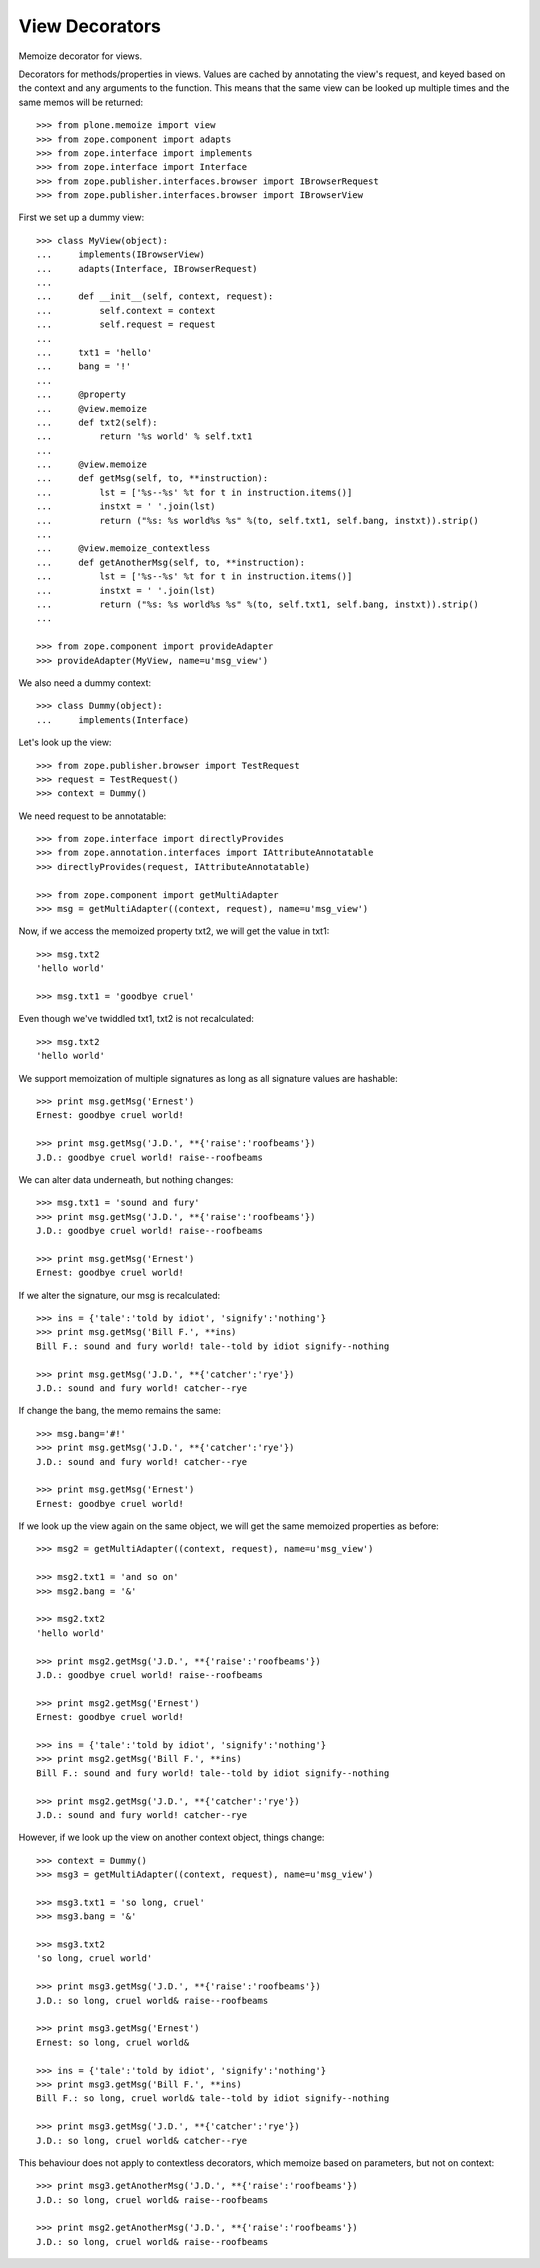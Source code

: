 View Decorators
===============

Memoize decorator for views.

Decorators for methods/properties in views.
Values are cached by annotating the view's request, and keyed based on the context and any arguments to the function.
This means that the same view can be looked up multiple times and the same memos will be returned::

    >>> from plone.memoize import view
    >>> from zope.component import adapts
    >>> from zope.interface import implements
    >>> from zope.interface import Interface
    >>> from zope.publisher.interfaces.browser import IBrowserRequest
    >>> from zope.publisher.interfaces.browser import IBrowserView

First we set up a dummy view::

    >>> class MyView(object):
    ...     implements(IBrowserView)
    ...     adapts(Interface, IBrowserRequest)
    ...
    ...     def __init__(self, context, request):
    ...         self.context = context
    ...         self.request = request
    ...
    ...     txt1 = 'hello'
    ...     bang = '!'
    ...
    ...     @property
    ...     @view.memoize
    ...     def txt2(self):
    ...         return '%s world' % self.txt1
    ...
    ...     @view.memoize
    ...     def getMsg(self, to, **instruction):
    ...         lst = ['%s--%s' %t for t in instruction.items()]
    ...         instxt = ' '.join(lst)
    ...         return ("%s: %s world%s %s" %(to, self.txt1, self.bang, instxt)).strip()
    ...
    ...     @view.memoize_contextless
    ...     def getAnotherMsg(self, to, **instruction):
    ...         lst = ['%s--%s' %t for t in instruction.items()]
    ...         instxt = ' '.join(lst)
    ...         return ("%s: %s world%s %s" %(to, self.txt1, self.bang, instxt)).strip()
    ...

    >>> from zope.component import provideAdapter
    >>> provideAdapter(MyView, name=u'msg_view')

We also need a dummy context::

    >>> class Dummy(object):
    ...     implements(Interface)

Let's look up the view::

    >>> from zope.publisher.browser import TestRequest
    >>> request = TestRequest()
    >>> context = Dummy()

We need request to be annotatable::

    >>> from zope.interface import directlyProvides
    >>> from zope.annotation.interfaces import IAttributeAnnotatable
    >>> directlyProvides(request, IAttributeAnnotatable)

    >>> from zope.component import getMultiAdapter
    >>> msg = getMultiAdapter((context, request), name=u'msg_view')

Now, if we access the memoized property txt2, we will get the value in txt1::

    >>> msg.txt2
    'hello world'

    >>> msg.txt1 = 'goodbye cruel'

Even though we've twiddled txt1, txt2 is not recalculated::

    >>> msg.txt2
    'hello world'

We support memoization of multiple signatures as long as all signature values are hashable::

    >>> print msg.getMsg('Ernest')
    Ernest: goodbye cruel world!

    >>> print msg.getMsg('J.D.', **{'raise':'roofbeams'})
    J.D.: goodbye cruel world! raise--roofbeams

We can alter data underneath, but nothing changes::

    >>> msg.txt1 = 'sound and fury'
    >>> print msg.getMsg('J.D.', **{'raise':'roofbeams'})
    J.D.: goodbye cruel world! raise--roofbeams

    >>> print msg.getMsg('Ernest')
    Ernest: goodbye cruel world!

If we alter the signature, our msg is recalculated::

    >>> ins = {'tale':'told by idiot', 'signify':'nothing'}
    >>> print msg.getMsg('Bill F.', **ins)
    Bill F.: sound and fury world! tale--told by idiot signify--nothing

    >>> print msg.getMsg('J.D.', **{'catcher':'rye'})
    J.D.: sound and fury world! catcher--rye

If change the bang, the memo remains the same::

    >>> msg.bang='#!'
    >>> print msg.getMsg('J.D.', **{'catcher':'rye'})
    J.D.: sound and fury world! catcher--rye

    >>> print msg.getMsg('Ernest')
    Ernest: goodbye cruel world!

If we look up the view again on the same object, we will get the same memoized properties as before::

    >>> msg2 = getMultiAdapter((context, request), name=u'msg_view')

    >>> msg2.txt1 = 'and so on'
    >>> msg2.bang = '&'

    >>> msg2.txt2
    'hello world'

    >>> print msg2.getMsg('J.D.', **{'raise':'roofbeams'})
    J.D.: goodbye cruel world! raise--roofbeams

    >>> print msg2.getMsg('Ernest')
    Ernest: goodbye cruel world!

    >>> ins = {'tale':'told by idiot', 'signify':'nothing'}
    >>> print msg2.getMsg('Bill F.', **ins)
    Bill F.: sound and fury world! tale--told by idiot signify--nothing

    >>> print msg2.getMsg('J.D.', **{'catcher':'rye'})
    J.D.: sound and fury world! catcher--rye

However, if we look up the view on another context object, things change::

    >>> context = Dummy()
    >>> msg3 = getMultiAdapter((context, request), name=u'msg_view')

    >>> msg3.txt1 = 'so long, cruel'
    >>> msg3.bang = '&'

    >>> msg3.txt2
    'so long, cruel world'

    >>> print msg3.getMsg('J.D.', **{'raise':'roofbeams'})
    J.D.: so long, cruel world& raise--roofbeams

    >>> print msg3.getMsg('Ernest')
    Ernest: so long, cruel world&

    >>> ins = {'tale':'told by idiot', 'signify':'nothing'}
    >>> print msg3.getMsg('Bill F.', **ins)
    Bill F.: so long, cruel world& tale--told by idiot signify--nothing

    >>> print msg3.getMsg('J.D.', **{'catcher':'rye'})
    J.D.: so long, cruel world& catcher--rye

This behaviour does not apply to contextless decorators, which memoize
based on parameters, but not on context::

    >>> print msg3.getAnotherMsg('J.D.', **{'raise':'roofbeams'})
    J.D.: so long, cruel world& raise--roofbeams

    >>> print msg2.getAnotherMsg('J.D.', **{'raise':'roofbeams'})
    J.D.: so long, cruel world& raise--roofbeams

